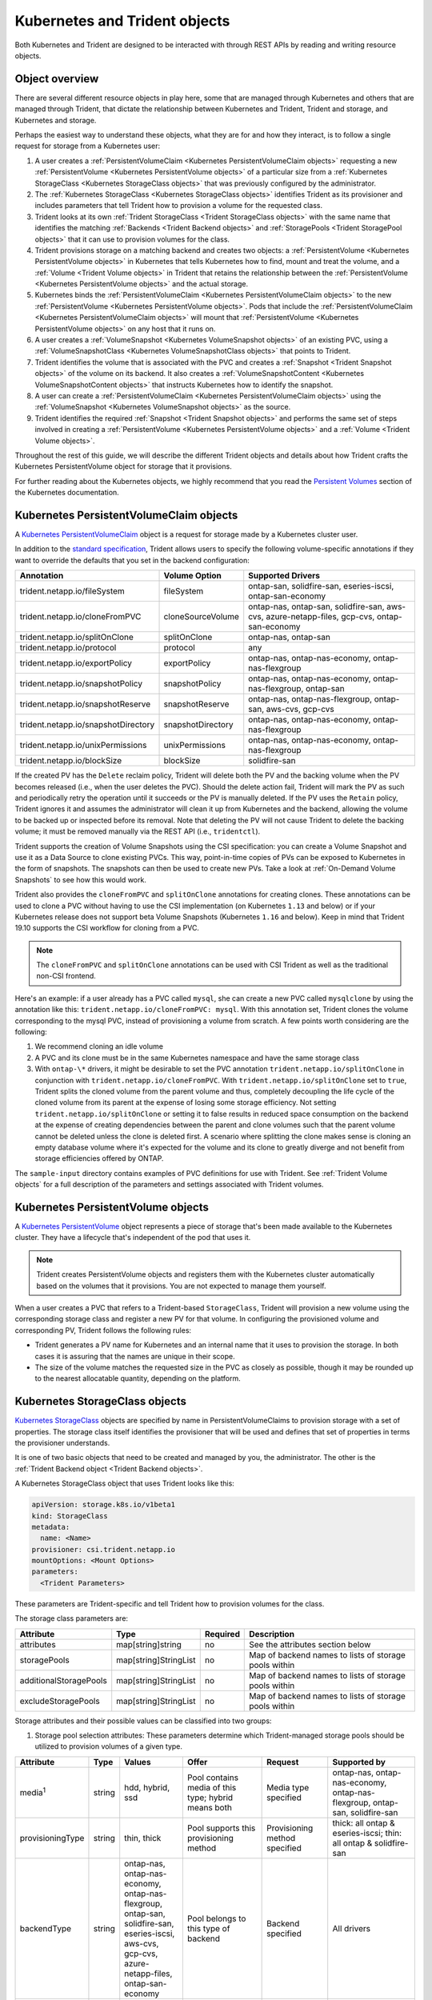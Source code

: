##############################
Kubernetes and Trident objects
##############################

Both Kubernetes and Trident are designed to be interacted with through REST
APIs by reading and writing resource objects.

Object overview
---------------

There are several different resource objects in play here, some that are
managed through Kubernetes and others that are managed through Trident, that
dictate the relationship between Kubernetes and Trident, Trident and storage,
and Kubernetes and storage.

Perhaps the easiest way to understand these objects, what they are for and how
they interact, is to follow a single request for storage from a Kubernetes user:

#. A user creates a
   :ref:`PersistentVolumeClaim <Kubernetes PersistentVolumeClaim objects>`
   requesting a new :ref:`PersistentVolume <Kubernetes PersistentVolume objects>`
   of a particular size from a
   :ref:`Kubernetes StorageClass <Kubernetes StorageClass objects>`
   that was previously configured by the administrator.
#. The :ref:`Kubernetes StorageClass <Kubernetes StorageClass objects>`
   identifies Trident as its provisioner and includes parameters that tell
   Trident how to provision a volume for the requested class.
#. Trident looks at its own
   :ref:`Trident StorageClass <Trident StorageClass objects>` with the same
   name that identifies the matching
   :ref:`Backends <Trident Backend objects>` and
   :ref:`StoragePools <Trident StoragePool objects>` that it can use to
   provision volumes for the class.
#. Trident provisions storage on a matching backend and creates two objects: a
   :ref:`PersistentVolume <Kubernetes PersistentVolume objects>` in Kubernetes
   that tells Kubernetes how to find, mount and treat the volume, and a
   :ref:`Volume <Trident Volume objects>` in Trident that retains the
   relationship between the
   :ref:`PersistentVolume <Kubernetes PersistentVolume objects>` and the
   actual storage.
#. Kubernetes binds the
   :ref:`PersistentVolumeClaim <Kubernetes PersistentVolumeClaim objects>` to
   the new :ref:`PersistentVolume <Kubernetes PersistentVolume objects>`. Pods
   that include the
   :ref:`PersistentVolumeClaim <Kubernetes PersistentVolumeClaim objects>` will
   mount that :ref:`PersistentVolume <Kubernetes PersistentVolume objects>` on
   any host that it runs on.
#. A user creates a :ref:`VolumeSnapshot <Kubernetes VolumeSnapshot objects>` of
   an existing PVC, using a :ref:`VolumeSnapshotClass <Kubernetes VolumeSnapshotClass objects>`
   that points to Trident.
#. Trident identifies the volume that is associated with the PVC and creates a
   :ref:`Snapshot <Trident Snapshot objects>` of the volume on its backend. It also
   creates a :ref:`VolumeSnapshotContent <Kubernetes VolumeSnapshotContent  objects>` that
   instructs Kubernetes how to identify the snapshot.
#. A user can create a :ref:`PersistentVolumeClaim <Kubernetes PersistentVolumeClaim objects>`
   using the :ref:`VolumeSnapshot <Kubernetes VolumeSnapshot objects>` as the source.
#. Trident identifies the required :ref:`Snapshot <Trident Snapshot objects>` and performs the
   same set of steps involved in creating a :ref:`PersistentVolume <Kubernetes PersistentVolume objects>`
   and a :ref:`Volume <Trident Volume objects>`.

Throughout the rest of this guide, we will describe the different Trident
objects and details about how Trident crafts the Kubernetes PersistentVolume
object for storage that it provisions.

For further reading about the Kubernetes objects, we highly recommend that you
read the `Persistent Volumes`_ section of the Kubernetes documentation.

Kubernetes PersistentVolumeClaim objects
----------------------------------------

A `Kubernetes PersistentVolumeClaim`_ object is a request for storage made by a
Kubernetes cluster user.

In addition to the `standard specification`_, Trident allows users to specify
the following volume-specific annotations if they want to override the
defaults that you set in the backend configuration:

=================================== ================= ======================================================
Annotation                          Volume Option     Supported Drivers
=================================== ================= ======================================================
trident.netapp.io/fileSystem        fileSystem        ontap-san, solidfire-san, eseries-iscsi, ontap-san-economy
trident.netapp.io/cloneFromPVC      cloneSourceVolume ontap-nas, ontap-san, solidfire-san, aws-cvs, azure-netapp-files, gcp-cvs, ontap-san-economy
trident.netapp.io/splitOnClone      splitOnClone      ontap-nas, ontap-san
trident.netapp.io/protocol          protocol          any
trident.netapp.io/exportPolicy      exportPolicy      ontap-nas, ontap-nas-economy, ontap-nas-flexgroup
trident.netapp.io/snapshotPolicy    snapshotPolicy    ontap-nas, ontap-nas-economy, ontap-nas-flexgroup, ontap-san
trident.netapp.io/snapshotReserve   snapshotReserve   ontap-nas, ontap-nas-flexgroup, ontap-san, aws-cvs, gcp-cvs
trident.netapp.io/snapshotDirectory snapshotDirectory ontap-nas, ontap-nas-economy, ontap-nas-flexgroup
trident.netapp.io/unixPermissions   unixPermissions   ontap-nas, ontap-nas-economy, ontap-nas-flexgroup
trident.netapp.io/blockSize         blockSize         solidfire-san
=================================== ================= ======================================================

If the created PV has the ``Delete`` reclaim policy, Trident will delete both
the PV and the backing volume when the PV becomes released (i.e., when the user
deletes the PVC).  Should the delete action fail, Trident will mark the PV
as such and periodically retry the operation until it succeeds or the PV is
manually deleted.  If the PV uses the ``Retain`` policy, Trident ignores it and
assumes the administrator will clean it up from Kubernetes and the backend,
allowing the volume to be backed up or inspected before its removal.  Note that
deleting the PV will not cause Trident to delete the backing volume; it must be
removed manually via the REST API (i.e., ``tridentctl``).

Trident supports the creation of Volume Snapshots using the CSI
specification:
you can create a Volume Snapshot and use it as a Data Source to clone existing
PVCs. This way, point-in-time copies of PVs can be exposed to Kubernetes in the
form of snapshots. The snapshots can then be used to create new PVs.
Take a look at :ref:`On-Demand Volume Snapshots`
to see how this would work.

Trident also provides the ``cloneFromPVC`` and ``splitOnClone`` annotations for
creating clones. These annotations can be used to clone a PVC without having to use
the CSI implementation (on Kubernetes ``1.13`` and below) or if your Kubernetes
release does not support beta Volume Snapshots (Kubernetes ``1.16`` and below). Keep
in mind that Trident 19.10 supports the CSI workflow for cloning from a PVC.

.. note::

   The ``cloneFromPVC`` and ``splitOnClone`` annotations can be used with CSI Trident
   as well as the traditional non-CSI frontend.

Here's an example: if a user already has a PVC called ``mysql``, she can create a new
PVC called ``mysqlclone`` by using the annotation like this:
``trident.netapp.io/cloneFromPVC: mysql``. With this annotation set, Trident clones the
volume corresponding to the mysql PVC, instead of provisioning a volume from scratch.
A few points worth considering are the following:

1. We recommend cloning an idle volume
2. A PVC and its clone must be in the same Kubernetes namespace and have the same storage
   class
3. With ``ontap-\*`` drivers, it might be desirable to set the PVC annotation
   ``trident.netapp.io/splitOnClone`` in conjunction with ``trident.netapp.io/cloneFromPVC``.
   With ``trident.netapp.io/splitOnClone`` set to ``true``, Trident splits the cloned volume
   from the parent volume and thus, completely decoupling the life cycle of the cloned volume
   from its parent at the expense of losing some storage efficiency. Not setting
   ``trident.netapp.io/splitOnClone`` or setting it to false results in reduced space consumption
   on the backend at the expense of creating dependencies between the parent and clone volumes
   such that the parent volume cannot be deleted unless the clone is deleted first. A scenario
   where splitting the clone makes sense is cloning an empty database volume where it's expected
   for the volume and its clone to greatly diverge and not benefit from storage efficiencies offered by ONTAP.

The ``sample-input`` directory contains examples of PVC definitions for use with Trident.
See :ref:`Trident Volume objects` for a full description of the
parameters and settings associated with Trident volumes.

Kubernetes PersistentVolume objects
-----------------------------------

A `Kubernetes PersistentVolume`_ object represents a piece of storage that's
been made available to the Kubernetes cluster. They have a lifecycle that's
independent of the pod that uses it.

.. note::
  Trident creates PersistentVolume objects and registers them with the
  Kubernetes cluster automatically based on the volumes that it provisions.
  You are not expected to manage them yourself.

When a user creates a PVC that refers to a Trident-based ``StorageClass``,
Trident will provision a new volume using the corresponding storage class and
register a new PV for that volume.  In configuring the provisioned volume and
corresponding PV, Trident follows the following rules:

* Trident generates a PV name for Kubernetes and an internal name that it uses
  to provision the storage. In both cases it is assuring that the names are
  unique in their scope.
* The size of the volume matches the requested size in the PVC as closely as
  possible, though it may be rounded up to the nearest allocatable quantity,
  depending on the platform.

Kubernetes StorageClass objects
-------------------------------

`Kubernetes StorageClass`_ objects are specified by name in
PersistentVolumeClaims to provision storage with a set of properties. The
storage class itself identifies the provisioner that will be used and defines
that set of properties in terms the provisioner understands.

It is one of two basic objects that need to be created and managed by you,
the administrator. The other is the
:ref:`Trident Backend object <Trident Backend objects>`.

A Kubernetes StorageClass object that uses Trident looks like this:

.. code-block:: yaml

  apiVersion: storage.k8s.io/v1beta1
  kind: StorageClass
  metadata:
    name: <Name>
  provisioner: csi.trident.netapp.io
  mountOptions: <Mount Options>
  parameters:
    <Trident Parameters>

These parameters are Trident-specific and tell Trident how to provision volumes
for the class.

The storage class parameters are:

======================= ===================== ======== =====================================================
Attribute               Type                  Required Description
======================= ===================== ======== =====================================================
attributes              map[string]string     no       See the attributes section below
storagePools            map[string]StringList no       Map of backend names to lists of storage pools within
additionalStoragePools  map[string]StringList no       Map of backend names to lists of storage pools within
excludeStoragePools     map[string]StringList no       Map of backend names to lists of storage pools within
======================= ===================== ======== =====================================================

Storage attributes and their possible values can be classified into two groups:

1. Storage pool selection attributes: These parameters determine which
   Trident-managed storage pools should be utilized to provision volumes of a
   given type.

================= ====== ======================================= ========================================================== ============================== ===================================================================
Attribute         Type   Values                                  Offer                                                      Request                        Supported by
================= ====== ======================================= ========================================================== ============================== ===================================================================
media\ :sup:`1`   string hdd, hybrid, ssd                        Pool contains media of this type; hybrid means both        Media type specified           ontap-nas, ontap-nas-economy, ontap-nas-flexgroup, ontap-san, solidfire-san
provisioningType  string thin, thick                             Pool supports this provisioning method                     Provisioning method specified  thick: all ontap & eseries-iscsi;
                                                                                                                                                           thin: all ontap & solidfire-san
backendType       string | ontap-nas, ontap-nas-economy,         Pool belongs to this type of backend                       Backend specified              All drivers
                         | ontap-nas-flexgroup, ontap-san,
                         | solidfire-san, eseries-iscsi,
                         | aws-cvs, gcp-cvs,
                         | azure-netapp-files, ontap-san-economy
snapshots         bool   true, false                             Pool supports volumes with snapshots                       Volume with snapshots enabled  ontap-nas, ontap-san, solidfire-san, aws-cvs,  gcp-cvs
clones            bool   true, false                             Pool supports cloning volumes                              Volume with clones enabled     ontap-nas, ontap-san, solidfire-san, aws-cvs, gcp-cvs
encryption        bool   true, false                             Pool supports encrypted volumes                            Volume with encryption enabled ontap-nas, ontap-nas-economy, ontap-nas-flexgroups, ontap-san
IOPS              int    positive integer                        Pool is capable of guaranteeing IOPS in this range         Volume guaranteed these IOPS   solidfire-san
================= ====== ======================================= ========================================================== ============================== ===================================================================

| :sup:`1`: Not supported by ONTAP Select systems

In most cases, the values requested will directly influence provisioning; for
instance, requesting thick provisioning will result in a thickly provisioned
volume.  However, an Element storage pool will use its offered IOPS
minimum and maximum to set QoS values, rather than the requested value.  In
this case, the requested value is used only to select the storage pool.

Ideally you will be able to use ``attributes`` alone to model the qualities of
the storage you need to satisfy the needs of a particular class. Trident will
automatically discover and select storage pools that match *all* of the
``attributes`` that you specify.

If you find yourself unable to use ``attributes`` to automatically select the
right pools for a class, you can use the ``storagePools`` and
``additionalStoragePools`` parameters to further refine the pools or even
to select a specific set of pools manually.

The ``storagePools`` parameter is used to further restrict the set of pools
that match any specified ``attributes``.  In other words, Trident will use the
intersection of pools identified by the ``attributes`` and ``storagePools``
parameters for provisioning.  You can use either parameter alone or both
together.

The ``additionalStoragePools`` parameter is used to extend the set of pools
that Trident will use for provisioning, regardless of any pools selected by
the ``attributes`` and ``storagePools`` parameters.

The ``excludeStoragePools`` parameter is used to filter the set of pools
that Trident will use for provisioning and will remove any pools that match.

In the ``storagePools`` and ``additionalStoragePools`` parameters, each entry
takes the form ``<backend>:<storagePoolList>``, where ``<storagePoolList>`` is
a comma-separated list of storage pools for the specified backend. For example,
a value for ``additionalStoragePools`` might look like
``ontapnas_192.168.1.100:aggr1,aggr2;solidfire_192.168.1.101:bronze``. These lists
will accept regex values for both the backend and list values. You can
use ``tridentctl get backend`` to get the list of backends and their pools.

2. Kubernetes attributes: These attributes have no impact on the selection of
   storage pools/backends by Trident during dynamic provisioning. Instead,
   these attributes simply supply parameters supported by Kubernetes Persistent
   Volumes. Worker nodes are responsible for filesystem create operations and
   may require appropriate filesystem utilities such as xfsprogs.

================= ======= ======================================= ================================================= ========================================================== ==================
Attribute         Type    Values                                  Description                                       Relevant Drivers                                           Kubernetes Version
================= ======= ======================================= ================================================= ========================================================== ==================
fsType            string  ext4, ext3, xfs, etc.                   The file system type for block volumes            solidfire-san, ontap-san, ontap-san-economy, eseries-iscsi All
================= ======= ======================================= ================================================= ========================================================== ==================

The Trident installer bundle provides several example storage class definitions
for use with Trident in ``sample-input/storage-class-*.yaml``. Deleting a
Kubernetes storage class will cause the corresponding Trident storage class
to be deleted as well.

Kubernetes VolumeSnapshotClass Objects
--------------------------------------

`Kubernetes VolumeSnapshotClass`_ objects are analogous to StorageClasses.
They help define multiple classes of storage and are referenced by
Volume Snapshots to associate the snapshot with the required Snapshot Class.
Each Volume Snapshot is associated with a single Volume Snapshot Class.

Just like a StorageClass, a VolumeSnapshotClass must be defined by an
administrator in order to create snapshots. A Volume Snapshot
Class is created with this definition:

.. code-block:: yaml

   apiVersion: snapshot.storage.k8s.io/v1beta1
   kind: VolumeSnapshotClass
   metadata:
     name: csi-snapclass
   driver: csi.trident.netapp.io
   deletionPolicy: Delete

The ``driver`` instructs Kubernetes that requests for Volume Snapshots
of the ``csi-snapclass`` class will be handled by Trident. The
``deletionPolicy`` specifies the action to be taken when a snapshot must
be deleted. When the ``deletionPolicy`` is set to ``Delete``, the
Volume Snapshot objects as well as the underlying snapshot on the storage
cluster are removed when a snapshot is deleted. Alternatively, setting it
to ``Retain`` will mean that the VolumeSnapshotContent and the physical
snapshot will be kept.

Kubernetes VolumeSnapshot Objects
---------------------------------

A `Kubernetes VolumeSnapshot`_ object is a request to create a snapshot of
a volume. Just as a PVC represents a
request made by a user for a volume, a Volume Snapshot is a request made by
a user to create a snapshot of an existing PVC.

When a Volume Snapshot is requested, Trident automatically manages the
creation of the snapshot for the volume on the backend and exposes the
snapshot by creating a unique
:ref:`VolumeSnapshotContent <Kubernetes VolumeSnapshotContent Objects>`
object.

You can create snapshots from existing PVCs and use the snapshots as a
DataSource when creating new PVCs.

.. note::

   The lifecyle of a VolumeSnapshot is independent of the source PVC: a snapshot
   persists even after the source PVC is deleted. When deleting a PVC
   which has associated snapshots, Trident marks the backing volume for this PVC
   in a "Deleting" state, but does not remove it completely. The volume is
   removed when all associated snapshots are deleted.

Kubernetes VolumeSnapshotContent Objects
----------------------------------------

A `Kubernetes VolumeSnapshotContent`_ object represents a snapshot taken from an
already provisioned volume. It is analogous to a PersistentVolume and signifies
a provisioned snapshot on the storage cluster. Just like PersistentVolumeClaim and
PersistentVolume objects, when a snapshot is created, the VolumeSnapshotContent
object maintains a one to one mapping to the VolumeSnapshot object which had
requested the snapshot creation.

.. note::
     Trident creates VolumeSnapshotContent objects and registers them with the
     Kubernetes cluster automatically based on the volumes that it provisions.
     You are not expected to manage them yourself.

The VolumeSnapshotContent object contains details that uniquely identify the
snapshot, such as the snapshotHandle. This snapshotHandle is a unique combination
of the name of the PV and the name of the VolumeSnapshotContent object.

When a snapshot request comes in, Trident takes care of the actual creation of
the snapshot on the backend. After the snapshot is created, Trident configures a
VolumeSnapshotContent object and thus exposes the snapshot to the Kubernetes API.

Kubernetes CustomResourceDefinition objects
-------------------------------------------

`Kubernetes Custom Resources`_ are endpoints in the Kubernetes API that are defined by
the administrator and are used to group similar objects. Kubernetes supports the creation
of custom resources for storing a collection of objects. These resource definitions can
be obtained by doing a ``kubectl get crds``.

CRDs and their associated object metadata are stored by Kubernetes in its metadata store.
This eliminates the need for a separate store for Trident.

Beginning with the 19.07 release, Trident uses a number of CustomResourceDefinitions
(CRDs) to preserve the identity of Trident objects such as Trident backends, Trident
Storage classes and Trident volumes. These objects are managed by Trident. In addition,
the CSI volume snapshot framework introduces some CRDs that are required to define
volume snapshots.

CRDs are a Kubernetes construct. Objects of the resources defined above are created
by Trident. As a simple example, when a backend is created
using ``tridentctl``, a corresponding ``tridentbackends`` CRD object is created for
consumption by Kubernetes.

Trident StorageClass objects
----------------------------

.. note::
  With Kubernetes, these objects are created automatically when a Kubernetes
  StorageClass that uses Trident as a provisioner is registered.

Trident creates matching storage classes for Kubernetes ``StorageClass``
objects that specify ``csi.trident.netapp.io``/``netapp.io/trident`` in their provisioner field. The
storage class's name will match that of the Kubernetes ``StorageClass`` object
it represents.

Storage classes comprise a set of requirements for volumes. Trident matches
these requirements with the attributes present in each storage pool; if they
match, that storage pool is a valid target for provisioning volumes using that
storage class.

One can create storage class configurations to directly define storage classes
via the :ref:`REST API`. However, for Kubernetes deployments, we expect them to
be created as a side-effect of registering new
:ref:`Kubernetes StorageClass objects`.

Trident Backend objects
-----------------------

Backends represent the storage providers on top of which Trident provisions
volumes; a single Trident instance can manage any number of backends.

This is one of the two object types that you will need to create and manage
yourself. The other is the
:ref:`Kubernetes StorageClass object <Kubernetes StorageClass objects>` below.

For more information about how to construct these objects, visit the
:ref:`backend configuration <Backend configuration>` guide.

Trident StoragePool objects
---------------------------

Storage pools represent the distinct locations available for provisioning on
each backend. For ONTAP, these correspond to aggregates in SVMs. For
HCI/SolidFire, these correspond to admin-specified QoS bands. For Cloud Volumes
Service, these correspond to cloud provider regions. Each storage pool
has a set of distinct storage attributes, which define its performance
characteristics and data protection characteristics.

Unlike the other objects here, storage pool candidates are always discovered and
managed automatically. :ref:`View your backends <Managing backends>` to see the
storage pools associated with them.

Trident Volume objects
----------------------

.. note::
  With Kubernetes, these objects are managed automatically and should not be
  manipulated by hand. You can view them to see what Trident provisioned,
  however.

.. note::
   When deleting a Persistent Volume with associated snapshots, the corresponding
   Trident volume is updated to a "Deleting state". For the Trident volume to be
   deleted, the snapshots of the volume must be removed.

Volumes are the basic unit of provisioning, comprising backend endpoints such
as NFS shares and iSCSI LUNs. In Kubernetes, these correspond directly to
PersistentVolumes. Each volume must be created with a storage class, which
determines where that volume can be provisioned, along with a size.

A volume configuration defines the properties that a provisioned volume should
have.

================= ====== ======== ================================================================
Attribute         Type   Required Description
================= ====== ======== ================================================================
version           string no       Version of the Trident API ("1")
name              string yes      Name of volume to create
storageClass      string yes      Storage class to use when provisioning the volume
size              string yes      Size of the volume to provision in bytes
protocol          string no       Protocol type to use; "file" or "block"
internalName      string no       Name of the object on the storage system; generated by Trident
snapshotPolicy    string no       ontap-\*: Snapshot policy to use
snapshotReserve   string no       ontap-\*: Percentage of volume reserved for snapshots
exportPolicy      string no       ontap-nas\*: Export policy to use
snapshotDirectory bool   no       ontap-nas\*: Whether the snapshot directory is visible
unixPermissions   string no       ontap-nas\*: Initial UNIX permissions
blockSize         string no       solidfire-\*: Block/sector size
fileSystem        string no       File system type
cloneSourceVolume string no       ontap-{nas|san} & solidfire-\* & aws-cvs\*: Name of the volume to clone from
splitOnClone      string no       ontap-{nas|san}: Split the clone from its parent
================= ====== ======== ================================================================

As mentioned, Trident generates ``internalName`` when creating the volume. This
consists of two steps.  First, it prepends the storage prefix -- either the
default, ``trident``, or the prefix in the backend configurationd -- to the
volume name, resulting in a name of the form ``<prefix>-<volume-name>``. It then
proceeds to sanitize the name, replacing characters not permitted in the
backend.  For ONTAP backends, it replaces hyphens with underscores (thus, the
internal name becomes ``<prefix>_<volume-name>``), and for Element backends, it
replaces underscores with hyphens. For E-Series, which imposes a
30-character limit on all object names, Trident generates a random string for
the internal name of each volume. For CVS (AWS), which imposes a 16-to-36-character
limit on the unique volume creation token, Trident generates a random string for the
internal name of each volume.

One can use volume configurations to directly provision volumes via the
:ref:`REST API`, but in Kubernetes deployments we expect most users to use the
standard `Kubernetes PersistentVolumeClaim`_ method. Trident will create this
volume object automatically as part of the provisioning process in that case.

Trident Snapshot Objects
------------------------

.. note::
     With Kubernetes, these objects are managed automatically and should not be
     manipulated by hand. You can view them to see what Trident provisioned,
     however.

Snapshots are a point-in-time copy of volumes which can be used to provision new
volumes or restore state. In Kubernetes, these correspond directly to
VolumeSnapshotContent objects. Each snapshot is associated with a volume, which is
the source of the data for the snapshot.

Each Snapshot object possesses the properties listed below:

================== ====== ======== ==============================================================
Attribute          Type   Required Description
================== ====== ======== ==============================================================
version            String   Yes    Version of the Trident API ("1")
name               String   Yes    Name of the Trident snapshot object
internalName       String   Yes    Name of the Trident snapshot object on the storage system
volumeName         String   Yes    Name of the Persistent Volume for which the snapshot is created
volumeInternalName String   Yes    Name of the associated Trident volume object on the storage system
================== ====== ======== ==============================================================

When a :ref:`Kubernetes VolumeSnapshot <Kubernetes VolumeSnapshot Objects>` request
is created, Trident works by creating a Snapshot object on the backing storage
system. The ``internalName`` of this snapshot object is generated by combining the
prefix ``snapshot-`` with the ``UID`` of the VolumeSnapshot Object
[Ex: ``snapshot-e8d8a0ca-9826-11e9-9807-525400f3f660``]. The ``volumeName``
and ``volumeInternalName`` are populated by getting the details of the backing
volume.

.. _Kubernetes VolumeSnapshotContent: https://kubernetes.io/docs/concepts/storage/volume-snapshots/#introduction
.. _Kubernetes VolumeSnapshot: https://kubernetes.io/docs/concepts/storage/volume-snapshots/
.. _Kubernetes Custom Resources: https://kubernetes.io/docs/concepts/extend-kubernetes/api-extension/custom-resources/
.. _Kubernetes VolumeSnapshotClass: https://kubernetes.io/docs/concepts/storage/volume-snapshot-classes/
.. _Feature Gates: https://kubernetes.io/docs/reference/command-line-tools-reference/feature-gates/
.. _Kubernetes StorageClass: https://kubernetes.io/docs/concepts/storage/storage-classes
.. _Kubernetes PersistentVolume: https://kubernetes.io/docs/concepts/storage/persistent-volumes/#persistent-volumes
.. _Kubernetes PersistentVolumeClaim: https://kubernetes.io/docs/concepts/storage/persistent-volumes/#persistentvolumeclaims
.. _standard specification: https://kubernetes.io/docs/concepts/storage/persistent-volumes/#persistentvolumeclaims
.. _Persistent Volumes: https://kubernetes.io/docs/concepts/storage/persistent-volumes/
.. _external dynamic provisioners: https://github.com/kubernetes/community/blob/master/contributors/design-proposals/volume-provisioning.md
